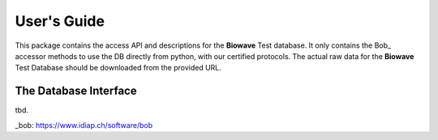 .. vim: set fileencoding=utf-8 :

==============
 User's Guide
==============

This package contains the access API and descriptions for the **Biowave** Test
database.  It only contains the Bob_ accessor methods to use the DB directly
from python, with our certified protocols.  The actual raw data for the
**Biowave** Test Database should be downloaded from the provided URL.


The Database Interface
----------------------

tbd.

_bob: https://www.idiap.ch/software/bob
